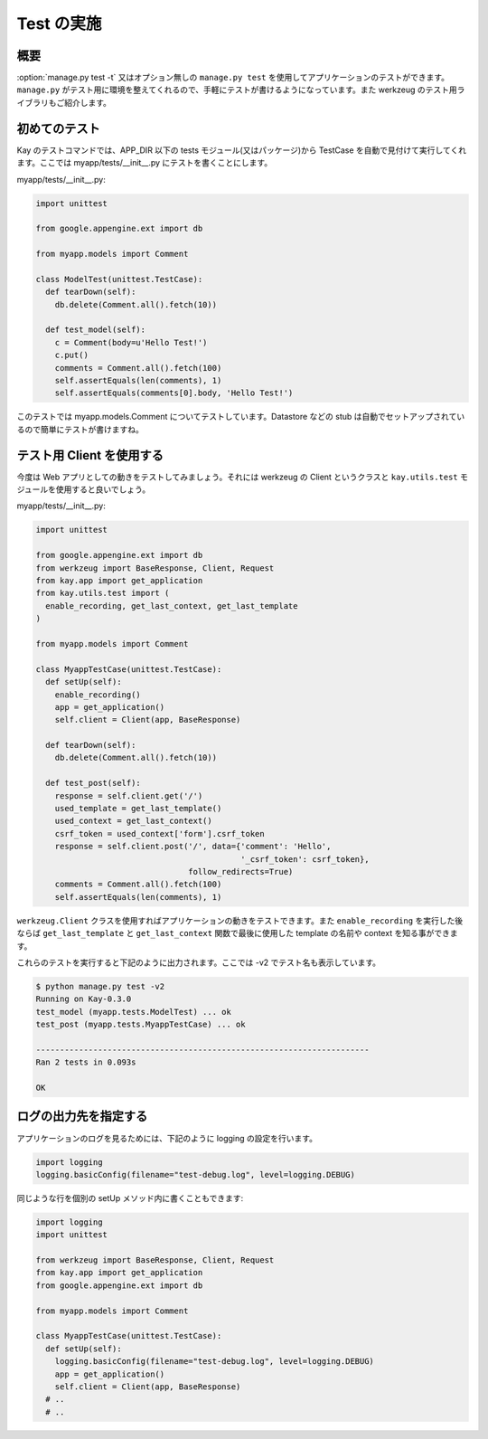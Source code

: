 ===========
Test の実施
===========

概要
----

:option:`manage.py test -t` 又はオプション無しの ``manage.py test`` を使用してアプリケーションのテストができます。 ``manage.py`` がテスト用に環境を整えてくれるので、手軽にテストが書けるようになっています。また werkzeug のテスト用ライブラリもご紹介します。

初めてのテスト
--------------

Kay のテストコマンドでは、APP_DIR 以下の tests モジュール(又はパッケージ)から TestCase を自動で見付けて実行してくれます。ここでは myapp/tests/__init__.py にテストを書くことにします。

myapp/tests/__init__.py:

.. code-block:: python

  import unittest

  from google.appengine.ext import db

  from myapp.models import Comment

  class ModelTest(unittest.TestCase):
    def tearDown(self):
      db.delete(Comment.all().fetch(10))

    def test_model(self):
      c = Comment(body=u'Hello Test!')
      c.put()
      comments = Comment.all().fetch(100)
      self.assertEquals(len(comments), 1)
      self.assertEquals(comments[0].body, 'Hello Test!')

このテストでは myapp.models.Comment についてテストしています。Datastore などの stub は自動でセットアップされているので簡単にテストが書けますね。


テスト用 Client を使用する
--------------------------

今度は Web アプリとしての動きをテストしてみましょう。それには werkzeug の Client というクラスと ``kay.utils.test`` モジュールを使用すると良いでしょう。


myapp/tests/__init__.py:

.. code-block:: python

  import unittest

  from google.appengine.ext import db
  from werkzeug import BaseResponse, Client, Request
  from kay.app import get_application
  from kay.utils.test import (
    enable_recording, get_last_context, get_last_template
  )

  from myapp.models import Comment

  class MyappTestCase(unittest.TestCase):
    def setUp(self):
      enable_recording()
      app = get_application()
      self.client = Client(app, BaseResponse)

    def tearDown(self):
      db.delete(Comment.all().fetch(10))

    def test_post(self):
      response = self.client.get('/')
      used_template = get_last_template()
      used_context = get_last_context()
      csrf_token = used_context['form'].csrf_token
      response = self.client.post('/', data={'comment': 'Hello',
					     '_csrf_token': csrf_token},
				  follow_redirects=True)
      comments = Comment.all().fetch(100)
      self.assertEquals(len(comments), 1)

``werkzeug.Client`` クラスを使用すればアプリケーションの動きをテストできます。また ``enable_recording`` を実行した後ならば ``get_last_template`` と ``get_last_context`` 関数で最後に使用した template の名前や context を知る事ができます。

.. seealso:: `Werkzeug test utitilies <http://werkzeug.pocoo.org/documentation/0.5.1/test.html>`_

これらのテストを実行すると下記のように出力されます。ここでは -v2 でテスト名も表示しています。

.. code-block:: bash

  $ python manage.py test -v2
  Running on Kay-0.3.0
  test_model (myapp.tests.ModelTest) ... ok
  test_post (myapp.tests.MyappTestCase) ... ok

  ----------------------------------------------------------------------
  Ran 2 tests in 0.093s

  OK

ログの出力先を指定する
----------------------

アプリケーションのログを見るためには、下記のように logging の設定を行います。

.. code-block:: python

  import logging
  logging.basicConfig(filename="test-debug.log", level=logging.DEBUG)

同じような行を個別の setUp メソッド内に書くこともできます:

.. code-block:: python

  import logging
  import unittest

  from werkzeug import BaseResponse, Client, Request
  from kay.app import get_application
  from google.appengine.ext import db

  from myapp.models import Comment

  class MyappTestCase(unittest.TestCase):
    def setUp(self):
      logging.basicConfig(filename="test-debug.log", level=logging.DEBUG)
      app = get_application()
      self.client = Client(app, BaseResponse)
    # ..
    # ..
